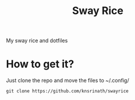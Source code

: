 #+TITLE: Sway Rice
#+CAPTION: swayrice
#+ATTR_HTML: :alt swayrice :title swayrice :align left
[[https://raw.githubusercontent.com/knsrinath/swayrice/main/screenshot-2021-06-11-15%3A04%3A50.png]]
My sway rice and dotfiles

* How to get it?

Just clone the repo and move the files to ~/.config/

#+begin_example
git clone https://github.com/knsrinath/swayrice
#+end_example
